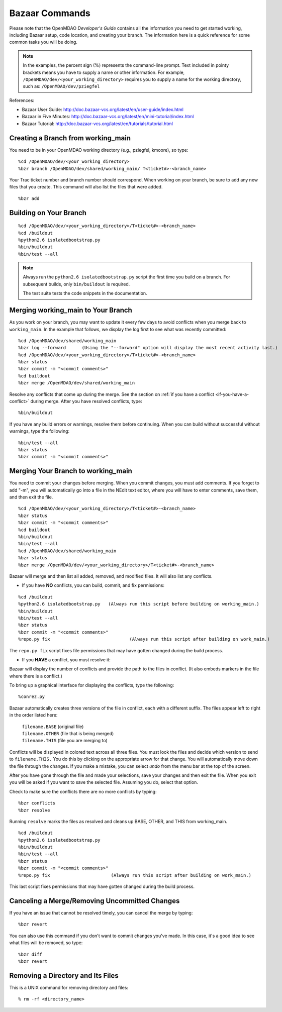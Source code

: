.. index:: Bazaar; commands

.. _Bazaar-Commands:

Bazaar Commands 
===============

Please note that the OpenMDAO *Developer's Guide* contains all the information you need
to get started working, including Bazaar setup, code location, and creating your branch. The
information here is a quick reference for some common tasks you will be doing. 

.. note::
   In the examples, the percent sign (%) represents the command-line prompt. 
   Text included in pointy brackets means you have to supply a name or other
   information. For example, ``/OpenMDAO/dev/<your_working_directory>`` requires you
   to supply a name for the working directory, such as: ``/OpenMDAO/dev/pziegfel``  

References:

* Bazaar User Guide: http://doc.bazaar-vcs.org/latest/en/user-guide/index.html
* Bazaar in Five Minutes: http://doc.bazaar-vcs.org/latest/en/mini-tutorial/index.html
* Bazaar Tutorial: http://doc.bazaar-vcs.org/latest/en/tutorials/tutorial.html


.. index:: branch; creating

Creating a Branch from working_main
-------------------------------------

You need to be in your OpenMDAO working directory (e.g., pziegfel, kmoore), so type:

::

%cd /OpenMDAO/dev/<your_working_directory>  
%bzr branch /OpenMDAO/dev/shared/working_main/ T<ticket#>-<branch_name>

Your Trac ticket number and branch number should correspond. When working on your branch, be
sure to add any new files that you create. This command will also list the files that were
added.

::

%bzr add 

.. index:: branch; building on

.. _Building-on-Your-Branch:

Building on Your Branch
-----------------------

::

%cd /OpenMDAO/dev/<your_working_directory>/T<ticket#>-<branch_name>
%cd /buildout			
%python2.6 isolatedbootstrap.py  
%bin/buildout  			
%bin/test --all		

.. note:: Always run the ``python2.6 isolatedbootstrap.py`` script the first time you build on a
   branch. For subsequent builds, only ``bin/buildout`` is required. 
   
   The test suite tests the code snippets in the documentation.

.. index:: branch; merging


Merging working_main to Your Branch
------------------------------------

As you work on your branch, you may want to update it every few days to avoid conflicts when you merge
back to ``working_main``. In the example that follows, we display the log first to see what was
recently committed:

::

%cd /OpenMDAO/dev/shared/working_main
%bzr log --forward 	(Using the "--forward" option will display the most recent activity last.) 
%cd /OpenMDAO/dev/<your_working_directory>/T<ticket#>-<branch_name>   
%bzr status
%bzr commit -m "<commit comments>"         
%cd buildout
%bzr merge /OpenMDAO/dev/shared/working_main

Resolve any conflicts that come up during the merge. See the section on :ref:`if you have a conflict
<if-you-have-a-conflict>` during merge. After you have resolved conflicts, type:

::

%bin/buildout

If you have any build errors or warnings, resolve them before continuing. When you can
build without successful without warnings, type the following:

::

%bin/test --all
%bzr status
%bzr commit -m "<commit comments>"


Merging Your Branch to working_main
------------------------------------

You need to commit your changes before merging. When you commit changes, you
must add comments. If you forget to add "-m", you will automatically go into a
file in the NEdit text editor, where you will have to enter comments, save them,
and then exit the file.

::

%cd /OpenMDAO/dev/<your_working_directory>/T<ticket#>-<branch_name>   
%bzr status
%bzr commit -m "<commit comments>"         
%cd buildout
%bin/buildout 
%bin/test --all
%cd /OpenMDAO/dev/shared/working_main
%bzr status
%bzr merge /OpenMDAO/dev/<your_working_directory>/T<ticket#>-<branch_name>

Bazaar will merge and then list all added, removed, and modified files. It will also
list any conflicts. 

- If you have **NO** conflicts, you can build, commit, and fix permissions:

::

%cd /buildout			
%python2.6 isolatedbootstrap.py   (Always run this script before building on working_main.)
%bin/buildout 				
%bin/test --all				
%bzr status					
%bzr commit -m "<commit comments>"	
%repo.py fix 	             		  (Always run this script after building on work_main.)

The ``repo.py fix`` script fixes file permissions that may have gotten changed during the build process. 

.. _`if-you-have-a-conflict`:

- If you **HAVE** a conflict, you must resolve it:

Bazaar will display the number of conflicts and provide the path to the files in
conflict. (It also embeds markers in the file where there is a conflict.) 

To bring up a graphical interface for displaying the conflicts, type the following:

:: 
  			
%conrez.py

Bazaar automatically creates three versions of the file in conflict, each with a different
suffix. The files appear left to right in the order listed here:


        | ``filename.BASE``   	 (original file)
	| ``filename.OTHER``  	 (file that is being merged)
	| ``filename.THIS``  	 (file you are merging to)

Conflicts will be displayed in colored text across all three files. You must look the files and
decide which version to send to ``filename.THIS.`` You do this by clicking on the appropriate
arrow for that change. You will automatically move down the file through the changes. If you
make a mistake, you can select *undo* from the menu bar at the top of the screen.

After you have gone through the file and made your selections, save your changes and then exit
the file. When you exit you will be asked if you want to save the selected file.  Assuming you
do, select that option. 

Check to make sure the conflicts there are no more conflicts by typing:

::

%bzr conflicts    	
%bzr resolve		

Running ``resolve`` marks the files as resolved and cleans up BASE, OTHER, and
THIS from working_main.

:: 

%cd /buildout			
%python2.6 isolatedbootstrap.py  
%bin/buildout 				
%bin/test --all				
%bzr status					
%bzr commit -m "<commit comments>"	
%repo.py fix 			   (Always run this script after building on work_main.)

This last script fixes permissions that may have gotten changed during the build process. 


Canceling a Merge/Removing Uncommitted Changes
----------------------------------------------

If you have an issue that cannot be resolved timely, you can cancel the merge by typing:

::

%bzr revert

You can also use this command if you don't want to commit changes you've made. In this case, it's a
good idea to see what files will be removed, so type:

::

%bzr diff					      
%bzr revert



Removing a Directory and Its Files
----------------------------------

This is a UNIX command for removing directory and files:

::

% rm -rf <directory_name>
